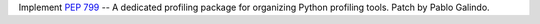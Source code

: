 Implement :pep:`799` -- A dedicated profiling package for organizing Python
profiling tools. Patch by Pablo Galindo.
